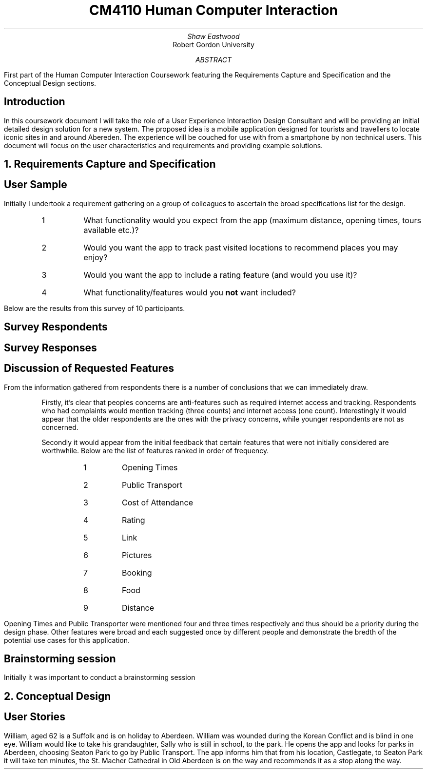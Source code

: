 .TL
CM4110 Human Computer Interaction
.AU
Shaw Eastwood
.AI
Robert Gordon University
.DA
.AB
First part of the Human Computer Interaction Coursework featuring the Requirements Capture and Specification and the Conceptual Design sections.
.AE
.SH
Introduction
.PP
In this coursework document I will take the role of a User Experience Interaction Design Consultant and will be providing an initial detailed design solution for a new system.
The proposed idea is a mobile application designed for tourists and travellers to locate iconic sites in and around Abereden.
The experience will be couched for use with from a smartphone by non technical users.
This document will focus on the user characteristics and requirements and providing example solutions.

.NH
Requirements Capture and Specification
.SH 2
User Sample
.PP
Initially I undertook a requirement gathering on a group of colleagues to ascertain the broad specifications list for the design.
.sp
.RS
.IP 1
What functionality would you expect from the app (maximum distance, opening times, tours available etc.)?
.IP 2
Would you want the app to track past visited locations to recommend places you may enjoy?
.IP 3
Would you want the app to include a rating feature (and would you use it)?
.IP 4
What functionality/features would you
.B "not"
want included?
.RE
.sp
Below are the results from this survey of 10 participants.
.SH 3
Survey Respondents
.PP
.TS
center;
c s s s s
l c n c c.
User Sample Table
Name	Age	Occupation	Native
Adam	21	Student	Yes
Liam	22	Student	Yes
Steve	45	Mechanic	No
Anne	24	Researcher	No
Luke	22	Software Engineer	Yes
James	20	Barista	No
Alice	23	Developer	No
John	31	Carpenter	No
Bill	29	IT	Yes
.TE
.SH 3
Survey Responses
.PP
.TS
center expand;
c s s s s
l c c c c.
Survey Responses By Respondent
Name	Question 1	Question 2	Question 3	Question 4
Adam	T{
Check for transport availability
T}	Yes	Yes	None
Liam	T{
Opening times of venue
T}	Yes	No	Have to sign up
Steve	T{
Access by public transport
T}	No	No	Internet Acess
Anne	T{
Public Transport access and opening times
T}	No	Yes	the past locations
Luke	T{
Ability to filter by distance, opening times
T}	Yes	Yes	None
James	T{
Filter by cost/opening times
T}	Yes	Yes	None
Alice	T{
Only see highly rated locations
T}	Yes	Yes	None
John	T{
Link to the pages website, pictures of the place, make bookings for tours
T}	No	Yes	Tracking of any kind
Bill	T{
If the place has food onsite, if not nearby locations
T}	Yes	Yes	None
.TE
.SH 3
Discussion of Requested Features
.LP
From the information gathered from respondents there is a number of conclusions that we can immediately draw.
.QP
Firstly, it's clear that peoples concerns are anti-features such as required internet access and tracking.
Respondents who had complaints would mention tracking (three counts) and internet access (one count).
Interestingly it would appear that the older respondents are the ones with the privacy concerns, while younger respondents are not as concerned.
.sp
.QP
Secondly it would appear from the initial feedback that certain features that were not initially considered are worthwhile.
Below are the list of features ranked in order of frequency.
.RS
.RS
.IP 1
Opening Times
.IP 2
Public Transport
.IP 3
Cost of Attendance
.IP 4
Rating
.IP 5
Link
.IP 6
Pictures
.IP 7
Booking
.IP 8
Food
.IP 9
Distance
.RE
.RE
.PP
Opening Times and Public Transporter were mentioned four and three times respectively and thus should be a priority during the design phase.
Other features were broad and each suggested once by different people and demonstrate the bredth of the potential use cases for this application.

.SH 2
Brainstorming session
.PP
Initially it was important to conduct a brainstorming session

.bp
.NH
Conceptual Design
.PP

.SH 2
User Stories
.PP
William, aged 62 is a Suffolk and is on holiday to Aberdeen.
William was wounded during the Korean Conflict and is blind in one eye.
William would like to take his grandaughter, Sally who is still in school, to the park.
He opens the app and looks for parks in Aberdeen, choosing Seaton Park to go by Public Transport.
The app informs him that from his location, Castlegate, to Seaton Park it will take ten minutes,  the St. Macher Cathedral in Old Aberdeen is on the way and recommends it as a stop along the way.


